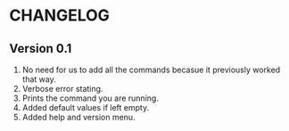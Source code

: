 * CHANGELOG
** Version 0.1
1. No need for us to add all the commands becasue it previously worked that way.
2. Verbose error stating.
3. Prints the command you are running.
4. Added default values if left empty.
5. Added help and version menu.
